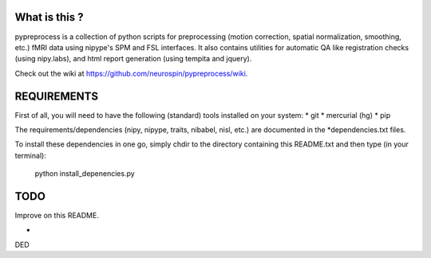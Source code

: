 	
What is this ?
==============
pypreprocess is a collection of python scripts for preprocessing (motion 
correction, spatial normalization, smoothing, etc.) fMRI data using 
nipype's SPM and FSL interfaces. It also contains utilities for automatic 
QA like registration checks (using nipy.labs), and html report generation 
(using tempita and jquery).

Check out the wiki at https://github.com/neurospin/pypreprocess/wiki.


REQUIREMENTS
============
First of all, you will need to have the following (standard) tools 
installed on your system:
* git
* mercurial (hg)
* pip

The requirements/dependencies (nipy, nipype, traits, nibabel, nisl, etc.) 
are documented in the *dependencies.txt files.

To install these dependencies in one go, simply chdir to the directory 
containing this README.txt and then type (in your terminal):

	python install_depenencies.py


TODO
====
Improve on this README.

-
DED

